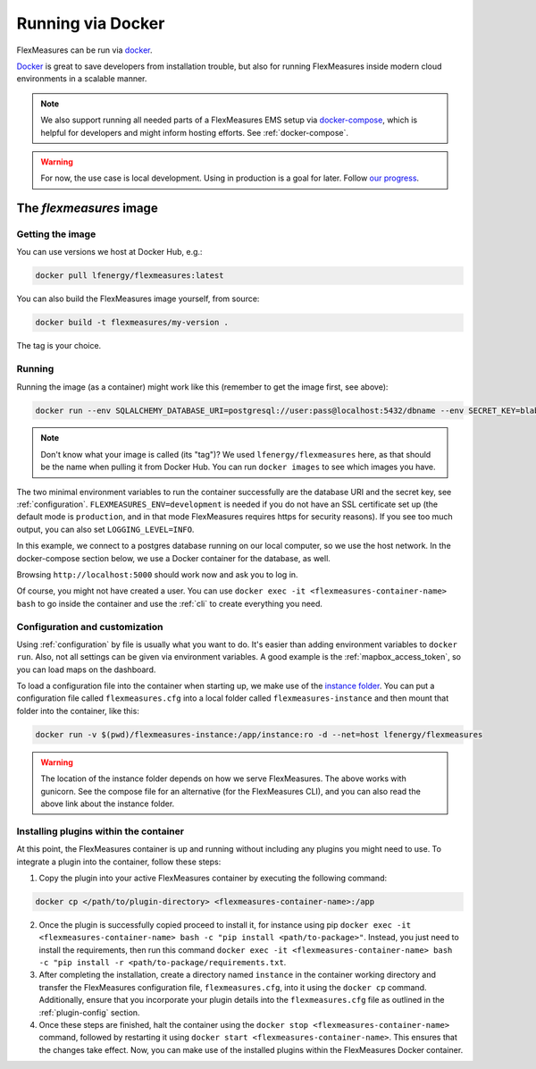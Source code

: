 .. _docker-image:

Running via Docker
======================

FlexMeasures can be run via `docker <https://hub.docker.com/repository/docker/lfenergy/flexmeasures>`_.

`Docker <https://docs.docker.com/get-docker/>`_ is great to save developers from installation trouble, but also for running FlexMeasures inside modern cloud environments in a scalable manner.


.. note:: We also support running all needed parts of a FlexMeasures EMS setup via `docker-compose <https://docs.docker.com/compose/>`_, which is helpful for developers and might inform hosting efforts. See :ref:`docker-compose`. 

.. warning:: For now, the use case is local development. Using in production is a goal for later. Follow `our progress <https://github.com/FlexMeasures/flexmeasures/projects/5>`_.


The `flexmeasures` image
-----------------------------------

Getting the image
^^^^^^^^^^^^^^^^^^^^^^^^^

You can use versions we host at Docker Hub, e.g.:

.. code-block:: bash

    docker pull lfenergy/flexmeasures:latest


You can also build the FlexMeasures image yourself, from source:

.. code-block:: bash

    docker build -t flexmeasures/my-version . 

The tag is your choice.


Running
^^^^^^^^^^^

Running the image (as a container) might work like this (remember to get the image first, see above):

.. code-block:: bash

    docker run --env SQLALCHEMY_DATABASE_URI=postgresql://user:pass@localhost:5432/dbname --env SECRET_KEY=blabla  --env FLEXMEASURES_ENV=development -d --net=host lfenergy/flexmeasures

.. note:: Don't know what your image is called (its "tag")? We used ``lfenergy/flexmeasures`` here, as that should be the name when pulling it from Docker Hub. You can run ``docker images`` to see which images you have.

The two minimal environment variables to run the container successfully are the database URI and the secret key, see :ref:`configuration`. ``FLEXMEASURES_ENV=development`` is needed if you do not have an SSL certificate set up (the default mode is ``production``, and in that mode FlexMeasures requires https for security reasons). If you see too much output, you can also set ``LOGGING_LEVEL=INFO``.

In this example, we connect to a postgres database running on our local computer, so we use the host network. In the docker-compose section below, we use a Docker container for the database, as well.

Browsing ``http://localhost:5000`` should work now and ask you to log in.

Of course, you might not have created a user. You can use ``docker exec -it <flexmeasures-container-name> bash`` to go inside the container and use the :ref:`cli` to create everything you need. 


.. _docker_configuration:

Configuration and customization
^^^^^^^^^^^^^^^^^^^^^^^^^^^^^^^^

Using :ref:`configuration` by file is usually what you want to do. It's easier than adding environment variables to ``docker run``. Also, not all settings can be given via environment variables. A good example is the :ref:`mapbox_access_token`, so you can load maps on the dashboard.

To load a configuration file into the container when starting up, we make use of the `instance folder <https://flask.palletsprojects.com/en/2.1.x/config/#instance-folders>`_. You can put a configuration file called ``flexmeasures.cfg`` into a local folder called ``flexmeasures-instance`` and then mount that folder into the container, like this:

.. code-block:: bash

    docker run -v $(pwd)/flexmeasures-instance:/app/instance:ro -d --net=host lfenergy/flexmeasures

.. warning:: The location of the instance folder depends on how we serve FlexMeasures. The above works with gunicorn. See the compose file for an alternative (for the FlexMeasures CLI), and you can also read the above link about the instance folder.

Installing plugins within the container
^^^^^^^^^^^^^^^^^^^^^^^^^^^^^^^^^^^^

At this point, the FlexMeasures container is up and running without including any plugins you might need to use. To integrate a plugin into the container, follow these steps:

1. Copy the plugin into your active FlexMeasures container by executing the following command:

.. code-block:: bash

    docker cp </path/to/plugin-directory> <flexmeasures-container-name>:/app


2. Once the plugin is successfully copied proceed to install it, for instance using pip ``docker exec -it <flexmeasures-container-name> bash -c "pip install <path/to-package>"``. Instead, you just need to install the requirements, then run this command ``docker exec -it <flexmeasures-container-name> bash -c "pip install -r <path/to-package/requirements.txt``.
3. After completing the installation, create a directory named ``instance`` in the container working directory and transfer the FlexMeasures configuration file, ``flexmeasures.cfg``, into it using the ``docker cp`` command. Additionally, ensure that you incorporate your plugin details into the ``flexmeasures.cfg`` file as outlined in the :ref:`plugin-config` section.
4. Once these steps are finished, halt the container using the ``docker stop <flexmeasures-container-name>`` command, followed by restarting it using ``docker start <flexmeasures-container-name>``. This ensures that the changes take effect. Now, you can make use of the installed plugins within the FlexMeasures Docker container.
